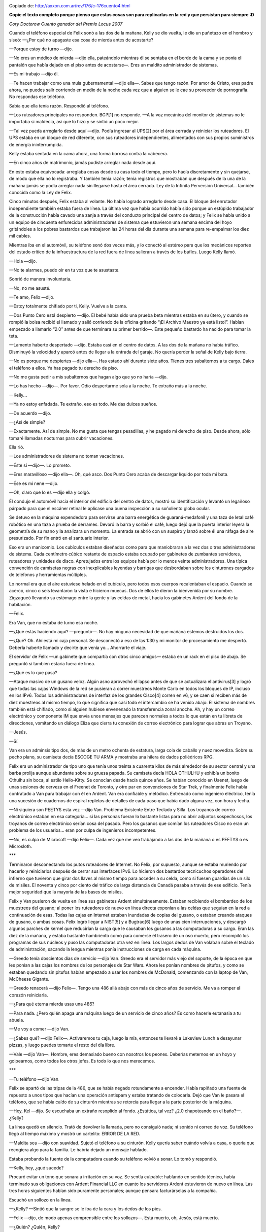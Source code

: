 .. title: Cuando los SysAdmins gobernaron la Tierra
.. slug: cuando-los-sysadmins-gobernaron-la-tierra
.. date: 2013-08-25 14:16:51 UTC-03:00
.. tags:  links, sysadmins
.. category: 
.. link: http://axxon.com.ar/rev/176/c-176cuento4.htm
.. description: 
.. type: text

.. image:: /images/c-176cuento4ilus1.jpg

Copiado de: http://axxon.com.ar/rev/176/c-176cuento4.html   

**Copie el texto completo porque pienso que estas cosas son para replicarlas 
en la red y que persistan para siempre :D**

*Cory Doctorow
Cuento ganador del Premio Locus 2007*

Cuando el teléfono especial de Felix sonó a las dos de la mañana, Kelly se dio vuelta, le dio un puñetazo en el hombro y siseó: —¿Por qué no apagaste esa cosa de mierda antes de acostarte?

—Porque estoy de turno —dijo.

—No eres un médico de mierda —dijo ella, pateándolo mientras él se sentaba en el borde de la cama y se ponía el pantalón que había dejado en el piso antes de acostarse—. Eres un maldito administrador de sistemas.

.. TEASER_END

—Es mi trabajo —dijo él.

—Te hacen trabajar como una mula gubernamental —dijo ella—. Sabes que tengo razón. Por amor de Cristo, eres padre ahora, no puedes salir corriendo en medio de la noche cada vez que a alguien se le cae su proveedor de pornografía. No respondas ese teléfono.

Sabía que ella tenía razón. Respondió al teléfono.

—Los ruteadores principales no responden. BGP[1] no responde. —A la voz mecánica del monitor de sistemas no le importaba si maldecía, así que lo hizo y se sintió un poco mejor.

—Tal vez pueda arreglarlo desde aquí —dijo. Podía ingresar al UPS[2] por el área cerrada y reiniciar los ruteadores. El UPS estaba en un bloque de red diferente, con sus ruteadores independientes, alimentados con sus propios suministros de energía ininterrumpida.

Kelly estaba sentada en la cama ahora, una forma borrosa contra la cabecera.

—En cinco años de matrimonio, jamás pudiste arreglar nada desde aquí.

En esto estaba equivocada: arreglaba cosas desde su casa todo el tiempo, pero lo hacía discretamente y sin quejarse, de modo que ella no lo registraba. Y también tenía razón; tenía registros que mostraban que después de la una de la mañana jamás se podía arreglar nada sin llegarse hasta el área cerrada. Ley de la Infinita Perversión Universal... también conocida como la Ley de Felix.

Cinco minutos después, Felix estaba al volante. No había logrado arreglarlo desde casa. El bloque del enrutador independiente también estaba fuera de línea. La última vez que había ocurrido había sido porque un estúpido trabajador de la construcción había cavado una zanja a través del conducto principal del centro de datos; y Felix se había unido a un equipo de cincuenta enfurecidos administradores de sistema que estuvieron una semana encima del hoyo gritándoles a los pobres bastardos que trabajaron las 24 horas del día durante una semana para re-empalmar los diez mil cables.

Mientras iba en el automóvil, su teléfono sonó dos veces más, y lo conectó al estéreo para que los mecánicos reportes del estado crítico de la infraestructura de la red fuera de línea salieran a través de los bafles. Luego Kelly llamó.

—Hola —dijo.

—No te alarmes, puedo oír en tu voz que te asustaste.

Sonrió de manera involuntaria.

—No, no me asusté.

—Te amo, Felix —dijo.

—Estoy totalmente chiflado por ti, Kelly. Vuelve a la cama.

—Dos Punto Cero está despierto —dijo. El bebé había sido una prueba beta mientras estaba en su útero, y cuando se rompió la bolsa recibió el llamado y salió corriendo de la oficina gritando “¡El Archivo Maestro ya está listo!”. Habían empezado a llamarlo “2.0” antes de que terminara su primer berrido—. Este pequeño bastardo ha nacido para tomar la teta.

—Lamento haberte despertado —dijo. Estaba casi en el centro de datos. A las dos de la mañana no había tráfico. Disminuyó la velocidad y aparcó antes de llegar a la entrada del garaje. No quería perder la señal de Kelly bajo tierra.

—No es porque me despiertes —dijo ella—. Has estado ahí durante siete años. Tienes tres subalternos a tu cargo. Dales el teléfono a ellos. Ya has pagado tu derecho de piso.

—No me gusta pedir a mis subalternos que hagan algo que yo no haría —dijo.

—Lo has hecho —dijo—. Por favor. Odio despertarme sola a la noche. Te extraño más a la noche.

—Kelly...

—Ya no estoy enfadada. Te extraño, eso es todo. Me das dulces sueños.

—De acuerdo —dijo.

—¿Así de simple?

—Exactamente. Así de simple. No me gusta que tengas pesadillas, y he pagado mi derecho de piso. Desde ahora, sólo tomaré llamadas nocturnas para cubrir vacaciones.

Ella rió.

—Los administradores de sistema no toman vacaciones.

—Éste sí —dijo—. Lo prometo.

—Eres maravilloso —dijo ella—. Oh, qué asco. Dos Punto Cero acaba de descargar líquido por toda mi bata.

—Ése es mi nene —dijo.

—Oh, claro que lo es —dijo ella y colgó.

Él condujo el automóvil hacia el interior del edificio del centro de datos, mostró su identificación y levantó un legañoso párpado para que el escáner retinal le aplicase una buena inspección a su soñoliento globo ocular.

Se detuvo en la máquina expendedora para servirse una barra energética de guaraná-medafonil y una taza de letal café robótico en una taza a prueba de derrames. Devoró la barra y sorbió el café, luego dejó que la puerta interior leyera la geometría de su mano y la analizara un momento. La entrada se abrió con un suspiro y lanzó sobre él una ráfaga de aire presurizado. Por fin entró en el santuario interior.

Eso era un manicomio. Los cubículos estaban diseñados como para que maniobraran a la vez dos o tres administradores de sistema. Cada centímetro cúbico restante de espacio estaba ocupado por gabinetes de zumbantes servidores, ruteadores y unidades de disco. Apretujados entre los equipos había por lo menos veinte administradores. Una típica convención de camisetas negras con inexplicables leyendas y barrigas que desbordaban sobre los cinturones cargados de teléfonos y herramientas múltiples.

Lo normal era que el aire estuviese helado en el cubículo, pero todos esos cuerpos recalentaban el espacio. Cuando se acercó, cinco o seis levantaron la vista e hicieron muecas. Dos de ellos le dieron la bienvenida por su nombre. Zigzagueó llevando su estómago entre la gente y las celdas de metal, hacia los gabinetes Ardent del fondo de la habitación.

—Felix.

Era Van, que no estaba de turno esa noche.

—¿Qué estás haciendo aquí? —preguntó—. No hay ninguna necesidad de que mañana estemos destruidos los dos.

—¿Qué? Oh. Ahí está mi caja personal. Se desconectó a eso de las 1:30 y mi monitor de procesamiento me despertó. Debería haberte llamado y decirte que venía yo... Ahorrarte el viaje.

El servidor de Felix —un gabinete que compartía con otros cinco amigos— estaba en un rack en el piso de abajo. Se preguntó si también estaría fuera de línea.

—¿Qué es lo que pasa?

—Ataque masivo de un gusano veloz. Algún asno aprovechó el lapso antes de que se actualizara el antivirus[3] y logró que todas las cajas Windows de la red se pusieran a correr muestreos Monte Carlo en todos los bloques de IP, incluso en los IPv6. Todos los administradores de interfaz de los grandes Cisco[4] corren en v6, y se caen si reciben más de diez muestreos al mismo tiempo, lo que significa que casi todo el intercambio se ha venido abajo. El sistema de nombres también está chiflado, como si alguien hubiese envenenado la transferencia zonal anoche. Ah, y hay un correo electrónico y componente IM que envía unos mensajes que parecen normales a todos lo que están en tu libreta de direcciones, vomitando un diálogo Eliza que cierra tu conexión de correo electrónico para lograr que abras un Troyano.

—Jesús.

—Sí.

Van era un adminsis tipo dos, de más de un metro ochenta de estatura, larga cola de caballo y nuez movediza. Sobre su pecho plano, su camiseta decía ESCOGE TU ARMA y mostraba una hilera de dados poliédricos RPG.

Felix era un administrador de tipo uno que tenía unos treinta a cuarenta kilos de más alrededor de su sector central y una barba prolija aunque abundante sobre su gruesa papada. Su camiseta decía HOLA CTHULHU y exhibía un bonito Cthulhu sin boca, al estilo Hello-Kitty. Se conocían desde hacía quince años. Se habían conocido en Usenet, luego de unas sesiones de cerveza en el Freenet de Toronto, y otro par en convenciones de Star Trek, y finalmente Felix había contratado a Van para trabajar con él en Ardent. Van era confiable y metódico. Entrenado como ingeniero eléctrico, tenía una sucesión de cuadernos de espiral repletos de detalles de cada paso que había dado alguna vez, con hora y fecha.

—Ni siquiera son PEETYS esta vez —dijo Van. Problema Existente Entre Teclado y Silla. Los troyanos de correo electrónico estaban en esa categoría... si las personas fueran lo bastante listas para no abrir adjuntos sospechosos, los troyanos de correo electrónico serían cosa del pasado. Pero los gusanos que comían los ruteadores Cisco no eran un problema de los usuarios... eran por culpa de ingenieros incompetentes.

—No, es culpa de Microsoft —dijo Felix—. Cada vez que me veo trabajando a las dos de la mañana o es PEETYS o es Microsloth.



***



Terminaron desconectando los putos ruteadores de Internet. No Felix, por supuesto, aunque se estaba muriendo por hacerlo y reiniciarlos después de cerrar sus interfaces IPv6. Lo hicieron dos bastardos tecnicuchos operadores del infierno que tuvieron que girar dos llaves al mismo tiempo para acceder a su celda, como si fuesen guardias de un silo de misiles. El noventa y cinco por ciento del tráfico de larga distancia de Canadá pasaba a través de ese edificio. Tenía mejor seguridad que la mayoría de las bases de misiles.

Felix y Van pusieron de vuelta en línea sus gabinetes Ardent simultáneamente. Estaban recibiendo el bombardeo de los muestreos del gusano; al poner los ruteadores de nuevo en línea directa exponían a las celdas que seguían en la red a continuación de esas. Todas las cajas en Internet estaban inundadas de copias del gusano, o estaban creando ataques de gusano, o ambas cosas. Felix logró llegar a NIST[5] y a Bugtraq[6] luego de unas cien interrupciones, y descargó algunos parches de kernel que reducirían la carga que le causaban los gusanos a las computadoras a su cargo. Eran las diez de la mañana, y estaba bastante hambriento como para comerse el trasero de un oso muerto, pero recompiló los programas de sus núcleos y puso las computadoras otra vez en línea. Los largos dedos de Van volaban sobre el teclado de administración, sacando la lengua mientras ponía instrucciones de carga en cada máquina.

—Greedo tenía doscientos días de servicio —dijo Van. Greedo era el servidor más viejo del soporte, de la época en que les ponían a las cajas los nombres de los personajes de Star Wars. Ahora les ponían nombres de pitufos, y como se estaban quedando sin pitufos habían empezado a usar los nombres de McDonald, comenzando con la laptop de Van, McCheese Gigante.

—Greedo renacerá —dijo Felix—. Tengo una 486 allá abajo con más de cinco años de servicio. Me va a romper el corazón reiniciarla.

—¿Para qué eterna mierda usas una 486?

—Para nada. ¿Pero quién apaga una máquina luego de un servicio de cinco años? Es como hacerle eutanasia a tu abuela.

—Me voy a comer —dijo Van.

—¿Sabes qué? —dijo Felix—. Activaremos tu caja, luego la mía, entonces te llevaré a Lakeview Lunch a desayunar pizzas, y luego puedes tomarte el resto del día libre.

—Vale —dijo Van—. Hombre, eres demasiado bueno con nosotros los peones. Deberías meternos en un hoyo y golpearnos, como todos los otros jefes. Es todo lo que nos merecemos.



***



—Tu teléfono —dijo Van.

Felix se apartó de las tripas de la 486, que se había negado rotundamente a encender. Había rapiñado una fuente de repuesto a unos tipos que hacían una operación antispam y estaba tratando de colocarla. Dejó que Van le pasara el teléfono, que se había caído de su cinturón mientras se retorcía para llegar a la parte posterior de la máquina.

—Hey, Kel —dijo. Se escuchaba un extraño resoplido al fondo. ¿Estática, tal vez? ¿2.0 chapoteando en el baño?—. ¿Kelly?

La línea quedó en silencio. Trató de devolver la llamada, pero no consiguió nada; ni sonido ni correo de voz. Su teléfono llegó al tiempo máximo y mostró un cartelito: ERROR DE LA RED.

—Maldita sea —dijo con suavidad. Sujetó el teléfono a su cinturón. Kelly quería saber cuándo volvía a casa, o quería que recogiera algo para la familia. Le habría dejado un mensaje hablado.

Estaba probando la fuente de la computadora cuando su teléfono volvió a sonar. Lo tomó y respondió.

—Kelly, hey, ¿qué sucede?

Procuró evitar un tono que sonara a irritación en su voz. Se sentía culpable: hablando en sentido técnico, había terminado sus obligaciones con Ardent Financial LLC en cuanto los servidores Ardent estuvieron de nuevo en línea. Las tres horas siguientes habían sido puramente personales; aunque pensara facturárselas a la compañía.

Escuchó un sollozo en la línea.

—¿Kelly? —Sintió que la sangre se le iba de la cara y los dedos de los pies.

—Felix —dijo, de modo apenas comprensible entre los sollozos—. Está muerto, oh, Jesús, está muerto.

—¿Quién? ¿Quién, Kelly?

—Will —dijo.

¿Will?, pensó. Quién demonios es... Cayó de rodillas. William era el nombre que habían escrito en la partida de nacimiento, aunque siempre lo habían llamado 2.0. Felix hizo un sonido de angustia, como un ladrido enfermo.

—Estoy enferma —dijo ella—, ya ni siquiera puedo estar de pie. Oh, Felix. Te amo tanto.

—¿Kelly? ¿Qué está ocurriendo?

—Todos, todos... —dijo—. En la tele hay sólo dos canales. Cristo, Felix, parece la noche de todos los muertos en una ventana... —Escuchó su arcada. El teléfono empezó a fallar, repitiendo los ruidos de su vómito como un eco.

—Quédate allí, Kelly —gritó mientras la línea moría. Marcó el 911, pero el teléfono dijo ERROR DE LA RED una y otra vez tan pronto tocaba ENVIAR.

Tomó la McCheese Gigante de Van y la enchufó en el cable de red de la 486, entró en el Firefox por la línea de comandos y buscó el sitio de la Policía Metropolitana. Con rapidez, sin desesperarse, buscó una planilla de contacto en línea. Felix jamás perdía la cabeza. Su función era resolver problemas y ponerse frenético nunca ayudaba.

Localizó una planilla en línea y escribió los detalles de su conversación con Kelly como si estuviera guardando un informe de errores, dedos rápidos, descripción completa, y luego le dio a ENVIAR.

Van había leído por encima de su hombro.

—Felix... —empezó.

—Dios —dijo Felix. Estaba sentado sobre el piso de la celda; se irguió con lentitud. Van tomó la laptop y probó algunos sitios de noticias, pero todos estaban fuera. Era imposible decir si era porque ocurría algo terrible o porque la red estaba cojeando a causa del súper gusano.

—Debo volver a casa —dijo Felix.

—Te llevaré —dijo Van—. Puedes seguir llamando a tu esposa.

Se abrieron paso hasta los ascensores. Allí estaba una de las pocas ventanas del edificio, una abertura de vidrio grueso y reforzado. Espiaron por ella mientras esperaban el ascensor. No mucho tráfico para ser miércoles. ¿Había más patrulleros de lo habitual?

—Oh, mi Dios... —señaló Van.

Hacia el este se veía la Torre CN, la gigantesca aguja de un enorme edificio. Estaba torcida, como una rama inserta en arena húmeda. ¿Se estaba moviendo? Sí. Se estaba inclinando, despacio, pero ganaba velocidad, cayendo hacia al noreste, sobre el centro financiero. En un segundo más se deslizó fuera de su centro de gravedad y se vino abajo. Sintieron la conmoción, luego la escucharon, y todo el edificio se meció por el impacto. De los restos se levantó una nube de polvo, y se escucharon más truenos mientras la estructura más alta del mundo chocaba un edificio tras otro.

—Se está cayendo el Centro de Transmisión —dijo Van. Así era; el altísimo edificio de la CBC se estaba desplomando en cámara lenta. La gente que corría por todos lados resultaba aplastada por la mampostería que caía. Visto a través de la portilla era como observar un prolijo truco CGI descargado de un sitio de archivos compartidos.

Los adminsis se estaban apiñando a su alrededor, abriéndose paso a empellones para ver la destrucción.

—¿Qué ocurrió? —preguntó uno de ellos.

—La torre CN se vino abajo —dijo Felix. Sonó lejano a sus propios oídos.

—¿Fue el virus?

—¿El gusano? ¿Qué? —Felix enfocó sus ojos en el tipo, un joven administrador de tipo dos con apenas un poco de grasa alrededor de su zona central.

—No el gusano —dijo el tipo—. Recibí un correo electrónico que decía que toda la ciudad fue puesta en cuarentena por un virus. Arma biológica, dicen.

Le pasó a Felix su Blackberry.

Felix estaba tan concentrado en el informe —que se suponía enviado por Salud de Canadá— que ni siquiera notó que se habían apagado todas las luces. Entonces se dio cuenta, devolvió la Blackberry a su propietario, y dejó escapar un pequeño sollozo.



***

Los generadores de emergencia se pusieron en funcionamiento un minuto después. Los adminsis corrieron hacia las escaleras. Felix tomó a Van por el brazo, lo retuvo.

—Tal vez deberíamos esperar en la celda a que esto termine —dijo.

—¿Y qué me dices de Kelly? —dijo Van.

Felix sentía que iba a vomitar.

—Deberíamos meternos en la celda, ahora. —La celda tenía filtros de aire de micropartículas.

Corrieron escaleras arriba hasta la celda grande. Felix abrió la puerta y luego dejó que se cerrara siseando detrás de él.

—Felix, debes ir a casa...

—Es un arma biológica —dijo Felix—. Súper gusano. Mientras los filtros aguanten estaremos bien aquí, creo.

—¿Qué?

—Métete al IRC —dijo.

Lo hicieron. Van tenía la McCheese Gigante y Felix usaba a Pitufina. Cambiaron de canal de chat hasta que encontraron uno con algunas frases familiares.

> Pentágono desaparecido / Casa Blanca también

> MIS VECINOS VOMITAN SANGRE POR SU BALCÓN EN SAN DIEGO

> Alguien golpeó el Pepinillo. Los banqueros están huyendo de la ciudad como ratas.

> Oí que el Ginza estaba ardiendo

Felix tecleó: estoy en Toronto. Acabamos de ver caer a la Torre CN. He escuchado informes de armas biológicas, algo muy rápido.

Van lo leyó y dijo:

—No sabes qué tan rápida es, Felix. Tal vez todos estuvimos expuestos hace tres días.

Felix cerró los ojos.

—Si eso fuera cierto creo que sentiríamos algunos síntomas.

> Parece que un pulso electromagnético sacó a Hong Kong y tal vez a París... las secuencias satelitales las muestran totalmente oscuras, y todos los bloques de red allí no están ruteando

> ¿Estás en Toronto?

Era una frase poco familiar.

> Sí  - en Calle Front

> Mi hermana está cerca de Toronto y no puedo contactar - ¿puede llamarla?

> No hay servicio telefónico

Felix tecleó, mirando PROBLEMAS DE LA RED.

—Tengo un teléfono en McCheese Gigante —dijo Van, iniciando su aplicación de voz en IP—. Acabo de recordar.

Felix tomó la laptop de sus manos y marcó el número de su casa. Sonó una vez, luego escuchó un sonido monotonal, gimoteante como de una sirena de ambulancia en una película italiana.

> No hay servicio telefónico

Felix tecleó otra vez.

Levantó la mirada hacia Van, y vio que sus delgados hombros se sacudían.

—Sagrada madreputa de mierda —dijo Van—. Es el fin del mundo.



***



Felix dejó de fisgonear en IRC una hora después. Atlanta se había quemado. Manhattan estaba radiactiva, lo bastante para retorcer las cámaras que tomaban el Lincoln Plaza. Todos culpaban al Islam hasta que se volvió claro que la Meca era un hoyo humeante y que los reyes sauditas habían sido colgados delante de sus palacios.

Sus manos temblaban y Van lloraba serenamente en la esquina opuesta de la celda. Trató de llamar a casa otra vez, y luego a la policía. No fue mejor que las últimas veinte veces que había intentado.

Se metió en su caja en el piso de abajo y abrió su correo. Spam, spam, spam. Más spam. Mensajes automáticos. Allí... un mensaje urgente del sistema de detección de intrusos en la celda Ardent.

Lo abrió y leyó rápidamente. Alguien estaba sondeando sus ruteadores de una manera rudimentaria y repetida. No encajaba con la firma de un gusano, tampoco. Siguió la ruta del ataque y descubrió que se había originado en el mismo edificio, un sistema en una celda ubicada un piso más abajo.

Tenía procedimientos para esto. Registró el puerto de su atacante y descubrió que el puerto 1337 estaba abierto; 1337 era "leet" o "elite" en el código de sustitución numérico de los piratas informáticos. Ése era justo el tipo de puerto que los gusanos dejaban abierto para deslizarse entrando y saliendo. Buscó gusanos conocidos que abrieran el puerto 1337, ajustó la búsqueda en base a los rastros en el sistema operativo del servidor comprometido, y entonces lo tuvo.

Era un antiguo gusano, contra el cual todas las cajas deberían haber sido emparchadas muchos años atrás. No importaba. Tenía el cliente, y lo utilizó para crear una cuenta raíz propia en la caja. Ingresó y echó un vistazo.

Había otro usuario registrado, "Scaredy". Revisó el monitor de proceso y vio que Scaredy había generado los cientos de procesos que estaban sondeando su caja y muchas otras.

Abrió un chat:

> Deja de sondear mi servidor

Esperaba una jactanciosa y culpable negación. Quedó sorprendido.

> ¿Estás en el centro de datos de Calle Front?

> Sí

> Cristo. Pensaba que era el último vivo. Estoy en el cuarto piso. Creo que afuera hay un ataque biológico. No quiero dejar el cuarto aislado.

Felix resopló.

> ¿Me estabas sondeando para que te siguiera el rastro?

> Sí

> Eso fue astuto

Inteligente bastardo.

> Estoy en el sexto piso, tengo uno más conmigo.

> ¿Qué sabes?

Felix pegó la información en el IRC y esperó mientras el otro tipo la digería. Van se puso de pie y caminó. Sus ojos estaban vidriosos.

—¿Van? ¿Amigo?

—Tengo que hacer pis —dijo.

—Nada de abrir la puerta —dijo Felix—. Vi un botellón vacío de agua mineral allí en la basura.

—Correcto —dijo Van. Caminó como un zombi al tacho de basura y sacó la botella vacía. Volvió la espalda.

> Soy Felix

> Will

El estómago de Felix dio una lenta voltereta mientras pensaba en 2.0.

—Felix, creo que debo salir —dijo Van. Se estaba dirigiendo hacia la puerta de la cámara de compresión. Felix dejó caer su teclado, se puso de pie como pudo y se lanzó de cabeza hacia Van, volteándolo antes de que llegara a la puerta.

—Van —dijo, mirando dentro de los ojos vidriosos y perdidos de su amigo—. Mírame, Van.

—Debo irme —dijo Van—. Debo llegar a casa y alimentar a los gatos.

—Hay algo ahí afuera, algo letal que actúa velozmente. Tal vez se vaya con el viento. Tal vez ya se ha ido. Pero vamos a sentarnos aquí hasta que lo sepamos con seguridad o hasta que no tengamos elección. Siéntate, Van. Siéntate.

—Tengo frío, Felix.

Estaba helado. Los brazos de Felix tenían piel de gallina y sus pies se sentían como bloques de hielo.

—Siéntate contra los servidores, junto a las ventilaciones. Toma el calor que sale. —Encontró un rack y se acomodó contra él.

> ¿Estás ahí?

> Todavía aquí - solucionando alguna logística

> ¿Cuánto tiempo hasta que podamos salir?

> No tengo idea

Luego nadie tecleó nada durante bastante tiempo.



***



Felix tuvo que usar dos veces la botella de agua mineral. Van la usó otra vez. Felix trató de llamar a Kelly de nuevo. El sitio de la Policía Metropolitana estaba fuera de servicio.

Al final deslizó la espalda contra los servidores, envolvió los brazos alrededor de sus rodillas y lloró como un bebé.

Después de un minuto, Van se acercó y se sentó a su lado, con el brazo alrededor de los hombros de Felix.

—Están muertos, Van —dijo Felix—. Kelly y mi hi... hijo. Mi familia está muerta.

—No lo sabes con seguridad —dijo Van.

—Estoy bastante seguro —dijo Felix—. Cristo, todo ha terminado, ¿verdad?

—Lo limpiaremos en unas pocas horas más y saldremos. Las cosas deben regresar a la normalidad pronto. El Departamento de Bomberos lo arreglará. Movilizarán al Ejército. Estará todo bien.

A Felix le dolían las costillas. No había llorado desde... desde que había nacido 2.0. Abrazó sus rodillas más fuerte.

Entonces se abrieron las puertas.

Los dos adminsis que entraron tenían mirada salvaje. Uno tenía una camiseta que decía HÁBLAME NERDY y el otro vestía una camisa de Electronic Frontiers Canada.

—Vamos —dijo HÁBLAME NERDY—. Nos estamos reuniendo en el último piso. Usen las escaleras.

Felix descubrió que estaba conteniendo la respiración.

—Si hay un agente biológico en el edificio, estamos todos infectados —dijo HÁBLAME NERDY—. Vayan, los esperaremos allí.

—Hay uno en el sexto piso —dijo Felix, mientras se ponía de pie.

—Will, sí, ya lo tenemos. Está allá arriba.

HÁBLAME NERDY era uno de los bastardos operadores del infierno que habían desenchufado los grandes ruteadores. Felix y Van subieron las escaleras con lentitud. Sus pasos resonaron en el desolado pozo. Después del aire frío de la celda, el hueco de la escalera se sentía como un sauna.

Había una cafetería en el último piso, con sanitarios funcionando, agua, café y comida en una máquina expendedora. Había una inquieta cola de adminsis delante de cada una. Nadie miraba a los ojos de nadie. Felix se preguntó cuál de ellos sería Will, y luego se unió a la cola de la máquina expendedora de comida.

Recibió un par de barras energéticas y una gigantesca taza de café de vainilla antes de quedarse sin cambio. Van había conseguido algo de espacio en la mesa. Felix colocó las cosas frente a él y se fue a la cola del sanitario.

—Déjame algo para mí —dijo, lanzando una barra energética frente a Van.

Satisfechas las necesidades de evacuar, cuando estuvieron instalados y comiendo, regresaron HÁBLAME NERDY y su amigo. Limpiaron la caja registradora que había en un extremo del área de preparación de comida y HÁBLAME NERDY se quedó con el dinero. Lentamente, la conversación amainó.

—Soy Uri Popovich, éste es Diego Rosenbaum. Agradezco a todos ustedes por venir aquí. He aquí lo que seguro sabemos: el edificio está con generadores desde hace tres horas. La observación visual indica que somos el único edificio en Toronto central con potencia; y ésta debería resistir tres días más. Hay un agente biológico de origen desconocido suelto ahí fuera de nuestras puertas. Mata rápidamente, en unas horas, y es aéreo. Se pesca respirando el aire infectado. Nadie ha abierto ninguna de las puertas exteriores de este edificio desde las cinco esta mañana. Nadie abrirá las puertas hasta que dé el visto bueno.

»Los ataques sobre las ciudades principales de todo el mundo han dejado a los servicios de emergencia en el caos. Los ataques son electrónicos, biológicos, nucleares y explosiones convencionales, y están muy extendidos. Soy ingeniero de seguridad, y en el lugar de dónde vengo este tipo de ataques se consideran oportunistas: un grupo B vuela un puente porque todos están ocupados haciéndose cargo del sucio evento nuclear del grupo A. Es astuto. Una célula Aum Shin Rikyo en Seúl gaseó los subterráneos allí a las dos de la mañana del Este; fue el primer evento que podemos ubicar, de modo que puede haber sido el Archiduque que le rompió la espalda al camello. Estamos bastante seguros de que Aum Shin Rikyo no estaría detrás de esta clase de caos: no tienen historia de guerra informática y nunca han mostrado la clase de perspicacia organizativa necesaria para ejecutar tantos objetivos a la vez. Básicamente, no son lo bastante listos.

»Aguantaremos aquí en el futuro inmediato, por lo menos hasta que sea identificada y dispersada el arma biológica. Vamos a alimentar a los racks y mantener las redes. Es infraestructura crítica, y es nuestro trabajo asegurarnos que tenga cinco nueves de tiempo de operación. En un momento de emergencia nacional, nuestra responsabilidad se duplica.

Un adminsis levantó su mano. Era muy atrevido, estaba vestido con una camiseta con el verde del Increíble Hulk y estaba en el lado joven de la escala.

—¿Quién murió y te hizo rey?

—Tengo control del sistema de seguridad principal, las claves de cada celda y los códigos de las puertas exteriores; están todas cerradas ahora, a propósito. Soy el primero que los llamó a todos aquí y convocó la reunión. No me importa si otra persona quiere este trabajo, es una mierda. Pero alguien tiene que hacerlo.

—Tienes razón —dijo el chico—. Y yo puedo hacerlo tan bien como tú. Mi nombre es Will Sario.

Popovich miró al chico desde arriba.

—Bien, si me dejas terminar de hablar, tal vez te pasaré las cosas cuando haya terminado.

—Termina, por supuesto. —Sario le volvió la espalda y caminó hasta la ventana. Se quedó mirando afuera con intensidad. Los ojos de Felix se fijaron en la ventana, y vio que había algunas columnas de humo aceitoso levantándose de la ciudad.

El impulso de Popovich estaba cortado.

—De modo que eso es lo que vamos a hacer —dijo.

El chico miró a su alrededor después de un largo momento de silencio.

—Oh, ¿es mi turno ahora?

Se escuchó una ronda de risas cordiales.

—He aquí lo que pienso: el mundo la va a cagar. Hay ataques coordinados sobre cada trozo crítico de infraestructura. Hay sólo una manera de coordinar tan bien esos ataques: vía la Internet. Incluso si suscriben la teoría de que los ataques son todos oportunistas, tenemos que preguntarnos cómo un ataque oportunista podría ser organizado en minutos: la Internet.

—¿Así que piensas que debemos cerrar la Internet? —Popovich rió un poco, pero se detuvo cuando Sario no dijo nada.

—Anoche vimos un ataque que casi acabó con la Internet. Un poco de DoS en los ruteadores críticos, un poco de DNS-foo, y se entrega como la hija de un pastor. Los polis y el ejército son un grupo de usuarios tecnofóbicos, apenas dependen de la red en absoluto. Si cerramos la Internet, pondremos a los atacantes en desventaja, mientras que a los defensores sólo los incomodaremos. Cuando llegue el momento, podemos reinstalarla.

—Me estás viendo cara de tonto —dijo Popovich. Su mandíbula colgaba. Literalmente.

—Es lógico —dijo Sario—. A un montón de personas no le gusta enfrentarse con la lógica cuando nos dicta decisiones difíciles. Ése es un problema con las personas, no con la lógica.

Se escuchó un zumbido de conversaciones que rápidamente se convirtió en un rugido.

—¡CÁLLENSE! —gritó Popovich. La conversación se atenuó un watt. Popovich gritó otra vez, dando un golpe sobre el mostrador. Finalmente había apariencia de orden—. Uno a la vez —dijo. Estaba rojo, con las manos en sus bolsillos.

Un adminsis votaba por quedarse. Otro por irse. Deberían esconderse en las celdas. Deberían inventariar los suministros y nombrar a un intendente. Deberían salir y buscar a la policía, u ofrecerse en los hospitales. Deberían nombrar defensores para mantener segura la puerta principal.

Felix descubrió, para su sorpresa, que tenía su mano en el aire. Popovich lo señaló.

—Mi nombre es Felix Tremont —dijo, subiéndose a una de las mesas y sacando su PDA—. Quiero leerles algo.

»Gobiernos del Mundo Industrial, exhaustos gigantes de carne y acero, vengo del Ciberespacio, la nueva casa de la Mente. En nombre del futuro, les pido a ustedes del pasado que nos dejen solos. No son bienvenidos entre nosotros. Donde nos reunimos no tienen soberanía.

»No tenemos gobierno electo, ni es posible que tengamos uno, de modo que me dirijo a ustedes sin mayor autoridad que la de la propia libertad. Declaro al espacio social global que estamos construyendo de manera natural independiente de las tiranías que tratan de imponer ustedes sobre nosotros. No tienen ningún derecho moral de gobernarnos ni poseen ningún método de ejecución al que tengamos una verdadera razón para temer.

»Los gobiernos obtienen sus justos poderes del consentimiento de los gobernados. Ustedes no han pedido ni recibirán el nuestro. No los invitamos. Ustedes no nos conocen, ni conocen nuestro mundo. El ciberespacio no está dentro de sus fronteras. No piensen que pueden construirlo como si fuera un proyecto público de construcción. No pueden. Es un acto de la naturaleza y crece a través de nuestras acciones colectivas.

—Esto es de la Declaración de Independencia del Ciberespacio. Fue escrito hace doce años. Pensaba que era una de las cosas más hermosas que jamás había leído. Quería que mi niño creciera en un mundo donde el ciberespacio fuera libre; y donde esa libertad contagiara al mundo real de modo que el espacio carnal se volviera más libre también.

Tragó con dificultad y se frotó los ojos con el revés de la mano. Van le palmeó torpemente el zapato.

—Mi bello hijo y mi hermosa esposa murieron hoy. Millones más, también. La ciudad está literalmente en las llamas. Enormes ciudades han desaparecido del mapa.

Tosió un sollozo y lo tragó otra vez.

—Por todo alrededor del mundo, personas como nosotros están reunidas en edificios como éste. Estaban tratando de recuperarse del gusano de anoche cuando nos impactó el desastre. Tenemos energía independiente. Comida. Agua.

»Tenemos la red, que los tipos malos usan tan bien y que los tipos buenos nunca han comprendido.

»Tenemos un amor compartido por la libertad que viene de preocuparnos y cuidar de la red. Estamos a cargo de la herramienta organizativa y gubernamental más importante que el mundo jamás ha visto. Somos la cosa más cercana a un gobierno que el mundo tenga en este momento. Ginebra es un cráter. El East River está ardiendo y la ONU está evacuada.

»La República Distribuida del Ciberespacio soportó esta tormenta básicamente intacta. Somos los custodios de una maravillosa máquina inmortal y monstruosa, una con el potencial de reconstruir un mundo mejor.

»No tengo nada por qué vivir excepto eso.

Había lágrimas en los ojos de Van. No era el único. No lo aplaudieron, pero hicieron algo mejor. Mantuvieron silencio respetuoso, completo silencio por segundos que se estiraron hasta un minuto.

—¿Cómo lo hacemos? —dijo Popovich, sin rastros de sarcasmo.



***



Los grupos de noticias se estaban llenando rápido. Se habían anunciado en news.admin.net-abuse.email, donde pasaban el rato los combatientes de spam, y donde se había formado una tensa cultura de camaradería ante el masivo ataque.

El nuevo grupo era alt.november5-disaster.recovery con .recovery.goverance, .recovery.finance, .recovery.logistics y .recovery.defense colgando de él. Bendita sea la confusa jerarquía alt. y todos los que navegan en ella.

Los adminsis salieron a la luz. El centro de computación de Google, Googleplex, estaba en línea, con una robusta adminsis llamada Reina Kong dirigiendo una pandilla de patinadores que volaban a través del gigantesco centro de datos intercambiando compus muertas y dándole a los pulsadores de reinicio. El Internet Archive estaba fuera de línea en Presidio, pero el espejo en Ámsterdam estaba vivo y ellos habían redireccionado el DNS de modo que casi nadie notara la diferencia. Amazon estaba muerto. Paypal estaba vivo. Blogger, Typepad y Livejournal estaban funcionando, y se llenaban de millones de mensajes de atemorizados sobrevivientes que se acurrucaban junto al calor electrónico.

Las oleadas de fotografías en Flickr[7] eran horrendas. Felix tuvo que cancelar su conexión después de pescar una foto de una mujer y su bebé, muertos en una cocina, retorcidos en un agonizante jeroglífico por el agente biológico. No se parecían a Kelly y 2.0, pero no hacía falta que lo fueran. Empezó a temblar y no pudo parar.

Wikipedia estaba en línea, pero cojeaba bajo la carga. El spam llegaba en tropel como si nada hubiera cambiado. Los gusanos vagaban por la red.

Donde estaba la mayor parte de la acción era en .recovery.logistics.

> Podemos usar el mecanismo de votación del grupo de noticias para tener

> elecciones regionales

Felix sabía que esto serviría. Los votos de los grupos de noticias de Usenet habían estado funcionando por más de veinte años sin una sustancial dificultad.

> taremos representantes regionales y ellos elegirán un

> Primer Ministro.

Los estadounidenses insistían en un presidente, que a Felix no le gustaba. Le parecía demasiado partidista. Su futuro no sería el futuro estadounidense. El porvenir estadounidense se había ido con la Casa Blanca. Él estaba construyendo una carpa más grande que eso.

Había adminsis franceses en línea desde France Telecom. El centro de datos del EBU había sido eliminado en los ataques que golpearon a Ginebra y estaba lleno de irónicos alemanes cuyo inglés era mejor que el de Felix. Se arreglaban con los restos del equipo de la BBC en Canary Wharf.

Hablaban inglés políglota en .recovery.logistics y Felix tenía ventaja de su lado. Algunos de los administradores estaban enfriando las estúpidas e inevitables guerrillas de insultos con la práctica de muchos años. Algunos estaban pasando sugerencias útiles.

Sorprendentemente, pocos pensaban que Felix estuviera mal de la cabeza.

> Creo que deberíamos tener las elecciones lo antes posible. Mañana

> a más tardar. No podemos gobernar justamente sin el consentimiento

> del gobernado.

En segundos la respuesta aterrizó en su bandeja de entrada.

> No puedes hablar con seriedad. ¿El consentimiento del gobernado?

> A menos que yerre mi conjetura, la mayoría de las personas a

> quienes estás proponiendo gobernar están vomitando

> sus tripas, escondidas bajo sus escritorios, o paseando

> traumatizadas por la guerra por las calles de la ciudad.

> ¿Cuándo han tenido voto ELLOS?

Felix tuvo que admitir que ella tenía alguna razón. Reina Kong era aguda. No muchos adminsis eran mujeres, lo que era una verdadera tragedia. Las mujeres como Reina Kong eran demasiado buenas para ser excluidas de ese campo. Tendría que montar una solución para equilibrar a las mujeres en su nuevo gobierno. ¿Pedir que cada región votase a una mujer y a un hombre?

Con felicidad y teclado se puso a discutir con ella. Las elecciones serían al día siguiente; se ocuparía de eso.



***



—¿Primer Ministro del Ciberespacio? ¿Por qué no llamarte a ti mismo el Gran Poobah[8] de la Global Data Network? Es más digno, suena mejor y te llevará tan lejos. —Will tenía el sitio de dormir junto a él, en la cafetería, con Van del otro lado. La habitación apestaba a heces: veinticinco adminsis que no se habían bañado en por lo menos un día todos apiñados en la misma habitación. Para algunos de ellos, había sido mucho, mucho más que un día.

—Cállate, Will —dijo Van—. Tú querías tratar de sacar la Internet de línea.

—Corrección: yo quiero sacar la Internet de línea. Tiempo presente.

Felix abrió un ojo. Estaba tan cansado que era como levantar pesas.

—Mira, Sario... si no te gusta mi plataforma, pon la tuya. Hay muchas personas que piensan que estoy lleno de mierda y los respeto por eso, ya que todos están corriendo contra mí o apoyando a alguien que lo hace. Ésa es tu decisión. Lo que no está en el menú es fastidiar y quejarse. Es hora de dormir ahora, o levántate y pon tu plataforma.

Sario se incorporó con lentitud, desdoblando la chaqueta que había estado usando como almohada. Se la puso.

—Jódanse, estoy fuera de aquí.

—Pensé que nunca se iría —dijo Felix y se dio la vuelta, permaneciendo despierto un largo rato, pensando en la elección.

Había otras personas con posibilidades. Algunos ni siquiera eran adminsis. Un senador de los EE.UU. retirado en su casa de veraneo en Wyoming tenía un generador de energía y teléfono satelital. De algún modo había encontrado el correcto grupo de noticias y lanzó su desafío. Algunos piratas informáticos anarquistas en Italia bombardearon el grupo toda la noche, enviando parloteo en inglés que chapuceaba sobre la quiebra política del "gobierno" en el nuevo mundo. Felix miró su bloque de red y determinó que probablemente se habían refugiado en un pequeño instituto de Diseño de Interacción cerca de Turín. Italia había sido golpeada muy duramente, pero esta célula de anarquistas había tomado residencia en el pequeño pueblo.

Una sorprendente cantidad planteaba como plataforma cerrar la Internet. Felix tenía sus dudas sobre si esto era posible aún, pero creía comprender ese impulso de terminar con el trabajo y el mundo. ¿Por qué no? Según todas las señales, parecía que el trabajo hasta la fecha había sido una cascada de desastres, ataques y oportunismo, todo eso sumándose al Ocaso Final. Un ataque terrorista aquí, una mortal contraofensiva allí de un gobierno que se excede... Antes de mucho tiempo habrían despachado al mundo.

Se quedó dormido pensando en la logística necesaria para cerrar la Internet, y tuvo malos sueños en los que era el único defensor de la red.

Despertó por un sonido crujiente y hormigante. Dio la vuelta y vio que Van se había incorporado, la chaqueta ovillada en su regazo, rascándose con energía los flacos brazos. Ya tenían el color de la carne en conserva, y un aspecto escamoso. A la luz que entraba a través de las ventanas de la cafetería, unos copos de piel flotaban y bailaban en grandes nubes.

—¿Qué estás haciendo? —Felix se incorporó. Al observar las uñas de Van rascando su piel sintió que la suya le picaba en resonancia. Habían pasado tres días desde que se lavara el pelo por última vez y a veces sentía que su cuero cabelludo tenía pequeños insectos que ponían huevos y caminaban. Se había ajustado las gafas la noche anterior y había tocado las partes posteriores de sus orejas; su dedo había regresado brillante de sebo espeso. Cuando no se duchaba por un par de días le salían puntos negros detrás de sus orejas, y algunas veces unos grandes forúnculos, que Kelly finalmente abría con deleite enfermizo.

—Me rasco —dijo Van. Pasó a trabajar en su cabeza, lanzando una nube de porquería polvorosa al cielo, para unirse allí con la que ya había eliminado de sus extremidades—. Cristo, pica por todas partes.

Felix tomó a McCheese Gigante de la mochila de Van y la enchufó en uno de los cables de Ethernet que serpenteaban por todo el piso. Buscó todo lo que pensó que podía estar relacionado con esto. Con la palabra "Picazón" encontró 40.600.000 enlaces. Probó búsquedas compuestas y obtuvo enlaces ligeramente más precisos.

—Pienso que es eccema relacionada con el estrés —dijo Felix, al final.

—No tengo eccema —dijo Van.

Felix le mostró algunas fotos chocantes de piel roja, inflamada, con escamas blancas.

—Eccema relacionada con el estrés —dijo, leyendo el pie de foto.

Van examinó sus brazos.

—Tengo eccema —dijo.

—Aquí dice que la mantengas humectada y que intentes con crema de cortisona. Podrías probar el equipo de primeros auxilios en los sanitarios del segundo piso. Creo que vi algo allí. —Como todos los adminsis, Felix había revuelto un poco en las oficinas, baños, cocina y depósitos, almacenando un rollo de papel higiénico en su bolso junto a tres o cuatro barras energéticas. Estaban compartiendo la comida en la cafetería por acuerdo tácito, cada adminsis observando a los otros a ver si surgía alguna evidencia de gula y acaparamiento. Todos estaban convencidos de que había acaparamiento y gula cuando no se los veía, porque todos eran culpables cuando nadie los estaba observando.

Van se levantó y cuando su cara se puso bajo la luz, Felix vio lo hinchados que estaban sus ojos.

—Enviaré un mensaje a la lista pidiendo algún antihistamínico —dijo Felix. Había cuatro listas de distribución y tres wikis para los sobrevivientes en el edificio en las horas de la primera reunión, y en los días posteriores había quedado sólo una. Felix todavía estaba en una pequeña lista con cinco de sus amigos de más confianza, dos de los cuales estaban atrapados en celdas en otros países. Sospechaba que el resto de los adminsis estaba haciendo lo mismo.

Van salió tambaleándose.

—Buena suerte en las elecciones —dijo, palmeando a Felix sobre el hombro.

Felix se paró y paseó de un lado para otro, deteniéndose a mirar por las sucias ventanas. Aún ardían incendios en Toronto, más que antes. Había tratado de encontrar listas o blogs a los que estuviera enviando mensajes la gente de Toronto, pero los únicos que encontró eran operados por otros técnicos en otros centros de datos. Era posible —incluso probable– que hubiera sobrevivientes allí afuera que tuviesen prioridades más urgentes que enviar un mensaje a la Internet. El teléfono de su casa todavía funcionaba más o menos la mitad de las veces, pero había dejado de llamar después del segundo día, cuando escuchar la voz de Kelly en el correo de voz por quincuagésima vez lo hizo llorar en medio de una reunión de planificación. No era el único.

Día de elecciones. Tiempo de afrontar las consecuencias.

> ¿Estás nervioso?

> Nope,

... tecleó Felix.

> Para ser honesto, no me importa mucho si gano. Sólo me alegra que lo estemos haciendo. La alternativa era holgazanear con nuestros pulgares en el culo, esperando que alguien enloquezca y abra la puerta.

El cursor quedó quieto. Reina Kong tardaba bastante en dar sus respuestas, ya que dirigía su pandilla de Googloides en el Googleplex, haciendo todo lo posible para mantener su centro de datos en línea. Tres de las celdas cerca de la costa estaban muertas y dos de sus seis enlaces redundantes estaban quemados. Suerte para ella, las consultas por segundo estaban bajando.

> Todavía está China

... tecleó ella. Reina Kong tenía una gran pizarra con un mapa del mundo en color en el que aparecían las consultas de Google por segundo, y podía hacer magia con él, mostrando la disminución de los contactos a lo largo del tiempo en coloridas tablas. Había cargado muchos videoclips que mostraban cómo la plaga y las bombas habían barrido el mundo: la marea ascendente inicial de consultas de personas que querían averiguar lo que estaba ocurriendo, luego el descenso horroroso y acelerado a medida que la peste se arraigaba.

> China todavía está funcionando aproximadamente 90% nominal.

Felix sacudió la cabeza.

> No pensarás que son los responsables

> No

... tecleó ella, pero entonces empezó a escribir algo y luego se detuvo.

> No, por supuesto que no. Creo en la Hipótesis Popovich. Cada estúpido del mundo está utilizando a los demás estúpidos para cubrirse. Pero China los sofocó más duro y más rápido que otros. Tal vez finalmente hemos encontrado una utilidad para los estados totalitarios.

Felix no pudo resistir. Tecleó:

> Tienes suerte de que tu jefe no pueda verte escribiendo eso. Ustedes eran participantes muy entusiastas en el Gran Cortafuegos de China.

> No fue mi idea

... tecleó ella.

> Y mi jefe está muerto. Probablemente todos están muertos. Toda el Área de la Bahía recibió un duro golpe, y luego hubo un temblor.

Habían observado el flujo de datos automatizados del USGS desde que el 6.9 azotara California del norte desde Gilroy hasta Sebastapol. Las cámaras soma revelaban el alcance de los daños, explosiones de cañerías principales de gas, edificios sísmicamente reforzados que se abollaban como pilas de bloques de niños después de una buena patada. El Googleplex, flotando sobre una serie de gigantescos resortes de acero, se sacudía como una fuente de gelatina, pero los soportes se habían quedado en su lugar y la peor lesión que habían tenido era el ojo de un adminsis con moretones recibidos por causa de un cable volador.

> Lo siento. Lo olvidé.

> Está bien. Todos perdimos personas, ¿correcto?

> Sí. Sí. De todos modos, no estoy preocupado por la elección. Quien sea que gane, por lo menos estamos haciendo ALGO

> No si ellos votan por uno de los fuckrags

Fuckrag era el epíteto que algunos de los adminsis estaban usando para describir al contingente que quería cerrar la Internet. Reina Kong lo había acuñado; había nacido, aparentemente, como un término para describir a los despistados administradores de IT a quienes había puteado durante su carrera.

> No lo harán. Sólo están cansados y tristes, eso es todo. Tu plataforma triunfará

Los Googloides eran de los bloques más grandes y fuertes que quedaban, junto con los equipos de enlace de satélite y los transoceánicos. El apoyo de Reina Kong había llegado como una sorpresa y le envió un correo electrónico que ella había respondido lacónicamente: —No puedo tener fuckrags a cargo.

> tengo que irme

... tecleó ella, y entonces su conexión cayó. Lanzó un navegador y llegó a google.com. El navegador cayó. Volvió a recargar, y luego otra vez, y entonces la portada de Google reapareció. Fuera lo que fuese que había golpeado el lugar de trabajo de Reina Kong —corte de energía, gusanos, otro temblor— lo había arreglado. Bufó cuando vio que habían reemplazado las O en el logotipo de Google con pequeñas Tierras con nubes en forma de hongo saliendo de ellas.



***



—¿Tienes algo para comer? —le dijo Van. Era media tarde, y no es que el tiempo pasara particularmente rápido en el centro de datos. Felix se palmeó los bolsillos. Pondrían un intendente a cargo, pero no antes de que todos hubieran pescado algo de comida de las máquinas. Tenía una docena de barras energéticas y algunas manzanas. Había tomado un par de emparedados, pero los había comido antes de que se pusieran malos.

—Queda una barra energética —dijo. Había notado cierta holgura en su talle esa mañana y lo había disfrutado por un momento. Entonces recordó a Kelly molestándolo por su peso y lloró un poco. Luego se había comido dos barras energéticas, lo que le dejaba sólo una.

—Oh —dijo Van. Su cara estaba más hueca que nunca, sus hombros combados sobre su pecho plano.

—Toma —dijo Felix—. Vota a Felix.

Van tomó la barra y luego la puso sobre la mesa.

—De acuerdo, quiero devolvértela diciendo "No, no podría", pero estoy muy hambriento, de modo que voy a tomarla y comérmela, ¿de acuerdo?

—Está bien para mí —dijo Felix—. Disfrútala.

—¿Cómo vienen las elecciones? —dijo Van, después de lamer toda la envoltura.

—No lo sé —dijo Felix—. No he mirado por un rato. —Unas horas atrás estaba ganando por un corto margen. No tener su laptop era una desventaja muy importante cuando se trataba de cosas como ésas. Arriba, en las celdas, había una docena más como él, pobres bastardos que habían dejado la casa en Der Tag sin pensar en coger algo con capacidad WiFi.

—Te quemarás —dijo Sario, deslizándose hacia ellos. Se había vuelto famoso en el centro por no dormir, por escuchar a escondidas, por buscar disputas en la vida real con el imprudente calor de una guerra de mensajes en Usenet—. El ganador será alguien que comprenda un par de hechos fundamentales. —Levantó un puño, luego enumeró sus ideas levantando un dedo a la vez—. Punto: Los terroristas están utilizando la Internet para destruir el mundo, y necesitamos destruir la Internet primero. Punto: Aún si estoy equivocado, toda la cosa es una broma. Pronto nos quedaremos sin combustible para el generador. Punto: O si no, será porque el mundo viejo está de regreso y funcionando, y no dará una mierda por tu nuevo mundo. Punto: Vamos a quedarnos sin comida antes de quedarnos sin una mierda que discutir o de razones para no salir. Tenemos la oportunidad de hacer algo para ayudar a que se recupere el mundo: podemos acabar con la red y evitar que sea una herramienta para los chicos malos. O podemos llevar algunas tumbonas al puente de tu Titanic personal puesto al servicio de un dulce sueño sobre un ‘ciberespacio independiente’.

La cuestión era que Sario tenía razón. Se quedarían sin combustible en dos días; el consumo intermitente de la grilla había estirado la vida útil del generador. Y si uno se tragaba su hipótesis de que la Internet era utilizada como herramienta para organizar más caos, cerrarla sería lo correcto.

Pero el hijo de Felix y su esposa estaban muertos. No quería reconstruir el mundo viejo. Quería uno nuevo. El mundo viejo no tenía ningún lugar para él. Ya no más.

Van se rascó la piel herida y escamada. Nubes de piel y caspa giraron en el aire rancio y grasoso. Sario hizo una mueca.

—Eso es repugnante. Estamos respirando aire reciclado, lo sabes. Sea cual sea la lepra que tienes, es muy antisocial meterla en el suministro de aire.

—Tú eres la autoridad mundial de lo antisocial, Sario —dijo Van—. Vete o te mataré con mi herramienta múltiple.

Dejó de rascarse y palmeó los alicates que tenía envainados como un pistolero.

—Sí, soy antisocial. Tengo síndrome de Asperger[9] y no he tomado ningún medicamento en cuatro días. La tuya es una excusa de mierda.

Van se rascó algo más.

—Lo siento —dijo—. No lo sabía.

Sario lanzó una carcajada.

—Oh, eres divertidísimo. Apostaría a que tres cuartos de este grupo están al borde del autismo. Yo soy sólo un estúpido. Pero soy uno que no teme decir la verdad, y eso me hace mejor que tú, pelmazo.

—Fuckrag —dijo Felix—, vete a la mierda.



***



Les quedaba menos de un día de combustible cuando Felix fue electo Primer Ministro, el primero del Ciberespacio. El primer escrutinio fue arruinado por un robot que envió spam al proceso de votación y perdieron un día crítico mientras sumaban los votos por segunda vez.

Pero para ese entonces todo se parecía más a una broma. La mitad de los centros de datos se habían quedado a oscuras. Las redes de mapas de consultas de Google de Reina Kong se veían más y más horrorosos a medida que más del mundo quedaba fuera de línea, aunque ella mantenía actualizada una tabla de nuevas consultas; en gran parte relacionadas con salud, refugio, saneamiento y defensa propia.

La carga del gusano aflojaba. La energía se iba de muchas casas de usuarios de PC y no regresaba, de modo que sus PCs comprometidas se quedaban a oscuras. Los nodos centrales todavía estaban encendidos y parpadeando, pero las misivas de esos centros de datos se veían más y más desesperadas. Felix no había comido en un día ni tenía a nadie en una estación satélite-tierra de extremo transoceánico.

El agua se estaba acabando, también.

Popovich y Rosenbaum vinieron y lo apartaron antes de que pudiera hacer más que responder algunos mensajes de felicitación y poner un discurso de aceptación grabado en los grupos de noticias.

—Vamos a abrir las puertas —dijo Popovich. Como todos, había perdido peso y se veía desaliñado y aceitoso. Su olor corporal brotaba como el vaho de un basurero en la parte de atrás de un mercado de peces en un día soleado. Felix estaba muy seguro de que no olía mejor.

—¿Vas a hacer un reconocimiento? ¿Conseguir más combustible? Podemos enviar a un grupo de trabajo para eso... buena idea.

Rosenbaum sacudió la cabeza tristemente.

—Vamos a buscar a nuestras familias. Sea lo que sea que haya afuera ya se ha quemado. O no. De cualquier manera, no hay futuro aquí.

—¿Y qué me dices del mantenimiento de la red? —dijo Felix, aunque sabía las respuestas—. ¿Quién mantendrá los ruteadores?

—Te daremos las contraseñas de todo —dijo Popovich. Sus manos temblaban y sus ojos estaban nublados. Como muchos de los fumadores atorados en el centro de datos, estaba en abstinencia esta semana.[10] Se habían quedado sin productos de cafeína dos días atrás también. Los fumadores lo pasaban mal.

—¿Y yo me quedaré aquí y mantendré todo en línea?

—Tú y cualquier otro a quien le interese.

Felix sabía que había perdido su oportunidad. La elección había parecido noble y valiente, pero en retrospectiva había sido excusa para luchas internas cuando deberían haber estado imaginando qué hacer en el futuro. El problema era que no había nada que hacer después.

—No puedo obligarte a que te quedes —dijo.

—No, no puedes. —Popovich giró sobre sus talones y se alejó. Rosenbaum lo observó, y entonces sujetó los hombros de Felix con fuerza.

—Gracias, Felix. Fue un hermoso sueño. Todavía lo es. Tal vez encontremos algo para comer y algo de combustible, entonces volveremos.

Rosenbaum tenía una hermana con quien había estado en contacto por IM durante los primeros días después de que estallara la crisis. Ella había dejado de responder. Los adminsis estaban divididos entre los que habían tenido oportunidad de decir adiós y los que no. Cada uno estaba seguro de que el otro lo pasaba mejor.

Pusieron mensajes sobre el asunto en el grupo de noticias interno; todavía eran tecnólogos, después de todo, y había una pequeña guardia de honor en la planta baja, tecnólogos que los observaron al pasar hacia las puertas dobles. Manipularon los teclados y se levantaron los cierres de acero, y el primer conjunto de puertas se abrió. Entraron en el vestíbulo y cerraron las puertas detrás de ellos. Las puertas principales se abrieron. Afuera estaba muy brillante y soleado, y aparte de que estaba vacío, parecía muy normal. Angustiosamente normal.

Lo dos avanzaron un paso vacilante hacia el mundo. Luego otro. Se volvieron para saludar con la mano a la multitud reunida. Entonces ambos se agarraron la garganta y empezaron a sacudirse y temblar, cayendo uno sobre otro en el suelo.

—¡Mier...! —fue todo lo que Felix pudo decir antes de que ambos se sacudieran el polvo y se pusieran de pie, riéndose tanto que se tomaban el estómago. Saludaron con la mano otra vez y giraron sobre sus talones.

—Hombre, esos tipos están enfermos —dijo Van. Se rascó los brazos, que ya tenían largas rayas ensangrentadas. Su ropa estaba tan cubierta de caspa que se veía como si la hubieran rociado con azúcar impalpable.

—Creo que fue muy gracioso —dijo Felix.

—Cristo, estoy hambriento —dijo Van, en tono coloquial.

—Para tu suerte, tenemos todos los paquetes que podamos comer —dijo Felix.

—Eres demasiado bueno con nosotros los peones, Sr. Presidente —dijo Van.

—Primer Ministro —corrigió—. Y tú no eres ningún peón, eres el Asistente del Primer Ministro. Eres mi cortador de cinta designado y entregador de los extra grandes cheques de novedades.

Los alentó a los dos. Observar que Popovich y Rosenbaum se iban los alentó a los dos. Felix supo entonces que pronto todos se estarían yendo.

Eso había sido predefinido por el suministro de combustible, ¿pero quién quería esperar a que el combustible se agotara, de todos modos?



***



> la mitad de mi equipo se retiró esta mañana

... tecleó Reina Kong. Google estaba aguantando bastante bien de todos modos, por supuesto. La carga sobre los servidores era mucho más liviana que lo que había sido en los días cuando Google cabía en un puñado de PCs armadas a mano debajo de un escritorio en Stanford.

> estamos a un cuarto

... respondió Felix tecleando. Sólo había pasado un día desde que Popovich y Rosenbaum partieran, pero el tráfico en los grupos de noticias había caído hasta cerca de cero. Él y Van no habían tenido mucho tiempo para jugar a la República del Ciberespacio. Habían estado demasiado ocupados aprendiendo los sistemas que les había pasado Popovich, los grandes ruteadores que habían continuado actuando como principales intercambiadores para todos los nodos centrales de red en Canadá.

Sin embargo, alguien enviaba un mensaje a los grupos de noticias de vez en cuando, para decir adiós, generalmente. Las viejas rencillas sobre quién sería PM, o si deberían cerrar la red, o quién había tomado demasiada comida... todo había acabado.

Volvió a cargar el grupo de noticias. Había un mensaje típico:

> Procesos descontrolados en Solaris TK

>

> Uh, hola. Soy sólo un MSCE[11] peso ligero pero soy el único despierto aquí y cuatro de los DSLAM[12] se vinieron abajo. Parece que hubiera algún programa de contabilidad tratando de calcular cuánto facturar a los clientes de nuestra corporación, y ha creado diez mil secuencias y se come todo el intercambio. Sólo quiero cerrarlo pero no puedo hacerlo, parece. ¿Hay alguna invocación mágica que hacer para que esta maldita caja weenix[13] acabe con esta mierda? Quiero decir, no parece que alguno de nuestros clientes vuelva a pagarnos. Le preguntaría al tipo que escribió el código, pero por lo que sé está muerto.

Recargó. Había una respuesta. Era breve, autorizada y útil, justamente el tipo de cosa que no se ve en un grupo de noticias de alto nivel cuando un novato envía una pregunta tonta. El Apocalipsis había despertado un espíritu de amabilidad y paciencia en la comunidad mundial de sistemas operativos.

Van miró por encima de su hombro. —Remierda, ¿puedes creer que haya actuado así?

Miró el mensaje otra vez. Era de Will Sario.

Cambió a su ventana de chat.

> Sario, creía que querías la red muerta, ¿por qué estás ayudando a un msce a arreglar su compu?

> Vaya, Sr. PM, a lo mejor porque no puedo soportar que una computadora sufra en manos de un novato.

Cambió al canal con Reina Kong.

> ¿Cuánto tiempo?

> ¿Desde la última vez que dormí? Dos días. ¿Hasta que nos quedemos sin combustible? Tres días. ¿Desde que nos quedamos sin comida? Dos días.

> Vaya. Tampoco dormí anoche. Estamos escasos de personal aquí.

> ¿ASL? Soy monica y vivo en pasadena y estoy aburrida de mi tarea escolar. ¿te gustaría descargar mi imagen???

Los robots troyanos invadían el IRC estos días, saltando por todos los canales con algo de tráfico. A veces se podía encontrar a cinco o seis coqueteando entre ellos. Era muy raro ver un trozo de malware tratando de convencer a una copia de sí mismo para que descargase un troyano.

Los dos sacaron de una patada al robot del canal al mismo tiempo. Él tenía texto ahora. El spam no había disminuido para nada.

> ¿Cómo es que no se reduce el spam? La mitad de los malditos centros de datos se han quedado a oscuras

Reina Kong hizo una larga pausa antes de teclear. Como de costumbre cuando ella se ponía en espera, recargó la página de inicio de Google. Seguro, estaba fuera de servicio.

> Sario, ¿tienes algo de comida?

> No extrañará la falta de un par de comidas más, Su Excelencia

Van había regresado a McCheese Gigante pero estaba en el mismo canal.

—¡Qué pelmazo! Sin embargo te ves bonito en pelotas, muchacho.

Van no se veía tan bien. Parecía que un soplo de brisa podría voltearlo y su voz era débil y flemosa.

> Hey, kong, ¿todo bien?

> todo está bien, sólo tuve que ir a patear algún trasero

—¿Cómo está el tráfico, Van?

—Por debajo del 25% desde esta mañana —dijo. Había un grupo de nodos cuyas conexiones pasaban a través de ellos. Al parecer la mayor parte eran clientes en casas o comercios donde aún había energía y donde las compañías telefónicas todavía estaban vivas.

De vez en cuando, Felix intervenía las conexiones telefónicas para ver si podía encontrar a una persona que tuviese noticias del mundo. Sin embargo, casi todo era tráfico automatizado: copias de seguridad de la red, actualizaciones de estado. Y spam. Montones de spam.

> El spam continúa porque los servicios que lo detienen están fallando más rápido que los servicios que lo crean. Las cosas anti-gusanos están centralizadas en un par de lugares. La basura está en un millón de computadoras zombi. Qué bueno si los usuarios hubiesen tenido el sentido común de apagar sus PC en casa antes de desplomarse o largarse

> a este ritmo, a la hora de cenar sólo estaremos ruteando spam

Van se aclaró la garganta, un sonido doloroso.

—Respecto a eso —dijo—: creo que va a palmar antes. Felix, no creo que nadie lo note si nos alejamos de aquí.

Felix lo observó. Su piel tenía el color de la carne en conserva y estaba surcada con largas costras inflamadas. Sus dedos temblaban.

—¿Estás bebiendo suficiente agua?

Van asintió.

—Todo el puto día, cada diez segundos. Cualquier cosa para mantener el estómago lleno.

Señaló una botella de Pepsi Max llena de agua a su lado.

—Hagamos una reunión —dijo.



***



El Día-D eran cuarenta y tres; ahora había quince. Seis respondieron al llamado a reunión con sólo dejar lo que estaban haciendo. Sin que se los dijera, todos sabían sobre qué era la reunión.

—Así que esto es todo, ¿vas a dejar que se derrumbe? —Sario era el único que tenía energía suficiente como para enfadarse de manera apropiada. Llegaría enfadado hasta su tumba. Las venas de su garganta y frente destacaban airadamente. Sus puños temblaban de furia.

Todos los otros técnicos se quedaron cabizbajos en sus lugares y levantaron la mirada al mismo por única vez en la discusión, dejando de prestar atención a su chat o informe de servicio.

—Sario, me estás tomando de idiota —dijo Felix—. ¡Tú querías arrancar el maldito enchufe!

—Quería que se fuera limpia —gritó—. No quería que sangrara y se derrumbara entre vómitos y gritos entrecortados. Quería que fuera un acto voluntario de nuestra comunidad internacional de cuidadores. Quería que fuera un acto firme realizado por manos humanas y no por la entropía o por el triunfo de los malos códigos o los gusanos. Cágate, eso es exactamente lo que ha ocurrido.

La cafetería del último piso tenía ventanas a todos los lados, reforzadas y con persianas, que por costumbre estaban bajas. Ahora Sario corría alrededor de la habitación, levantando las persianas. ¿Cómo diablos puede tener esa energía para correr?, se preguntó Felix. Él a duras penas había podido subir las escaleras hasta el sitio de la reunión.

El lugar quedó inundado de luz. Afuera había un buen día soleado, pero hacia cualquier lado que se mirara, sobre el horizonte de ese paisaje de Toronto se elevaban plumas de humo. La torre TD, un gigantesco edificio modernista de ladrillos de vidrio negro, goteaba llamas hacia el cielo.

—Se viene abajo, como lo todo lo demás.

—Escucha, escucha. Si dejamos que la red caiga de a poco, habrá secciones que quedarán en línea durante meses. Tal vez años. ¿Y qué funcionará allí? Malware. Gusanos. Spam. Programas de sistema. Transferencias zonales. Lo que usamos se viene abajo y requiere mantenimiento constante. Las cosas que abandonamos y no se utilizan duran para siempre. Vamos a abandonar la red dejándola como un pozo repleto de residuos industriales. Ése será nuestro legado de mierda... el legado que quedará de todos los botones que tú, y yo, y los demás, pulsamos alguna vez en los lugares donde estuvimos. ¿Comprendes? Vamos a dejar que se muera de a poco como un perro herido, en lugar de darle un tiro limpio en la cabeza.

Van se rascó las mejillas, entonces Felix vio que se estaba secando las lágrimas.

—Sario, no te equivocas, pero tampoco tienes razón —dijo—. Dejarla cojeando es correcto. Todos vamos a estar cojeando por mucho tiempo, y tal vez sea de utilidad para alguien. Si lleva un paquete de datos desde un usuario a otro usuario cualquiera, hacia cualquier lugar en el mundo, estará haciendo su trabajo.

»Si quieres darle una muerte limpia, hazlo —dijo Felix—. Soy el PM y lo digo. Te estoy dando vía libre. A todos ustedes. —Se volvió hacia la pizarra blanca donde los trabajadores de la cafetería solían anotar los especiales del día. Ahora estaba cubierto de los restos de los acalorados debates técnicos en los que habían participado los adminsis desde El Día.

Limpió un sector con la manga y empezó a escribir largas contraseñas alfanuméricas, complicadas, cortadas por puntuaciones. Felix tenía el don de recordar esa clase de contraseñas. Dudaba que esa habilidad le sirviera de mucho, nunca más.



***



> Nos estamos yendo, kong. Combustibles casi terminados de todos modos

> sí, bien, eso es correcto entonces. Fue un honor, Sr. Primer Ministro

> ¿Vas a estar bien?

> He asignado a un joven administrador de sistema para que se encargue de mis necesidades femeninas y hemos encontrado otro caché de comida que nos alcanzará un par de semanas, ahora que quedan quince administradores - estoy en gran regocijo, amigo

> Eres asombrosa, Reina Kong, seriamente. Sin embargo, no juegues al héroe. Cuando debas irte, hazlo. Tiene que haber algo ahí afuera

> Seguro, Felix, lo digo en serio - a propósito ¿te dije que aparecieron consultas en Rumania? Tal vez se están poniendo de pie

> ¿De veras?

> Sí, realmente. Somos duros de matar - como esas cucarachas de mierda

Su conexión murió. Cambió a Firefox y recargó Google, pero estaba fuera de servicio. Pidió recargar y pidió recargar y pidió recargar, pero no subió. Cerró los ojos y escuchó a Van rascándose las piernas y luego lo escuchó teclear.

—Están otra vez arriba —dijo.

Felix suspiró con fuerza. Envió el mensaje al grupo de noticias, uno que había pasado por cinco correcciones antes de que decidiera que estaba bien.

—Cuiden el lugar, ¿de acuerdo? Algún día volveremos.

Se estaban yendo todos excepto Sario. Sario no partiría.

Sin embargo, bajó para verlos salir.

Los adminsis se reunieron en el vestíbulo. Felix hizo que la puerta de seguridad se levantara y la luz entró a raudales.

Sario extendió la mano.

—Buena suerte —dijo.

—Suerte a ti, también —dijo Felix. Sario le dio la mano con firmeza, con más fuerza que la que esperada—. Tal vez tenías razón —dijo.

—Tal vez —dijo.

—¿Vas a desconectarlos?

Sario miró hacia el techo, como si observara a los racks activos de arriba a través de los pisos reforzados. —¿Quién sabe? —dijo por fin.

Van se rascó y una nevisca de motas blancas bailó en la luz del sol.

—Busquemos una farmacia para ti —dijo Felix. Caminó hacia la puerta y los otros adminsis lo siguieron.

Esperaron que las puertas interiores se cerraran detrás de ellos y luego Felix abrió las exteriores. El aire olía y sabía a hierba cortada, como las primeras gotas de lluvia, como el lago y el cielo, como el aire libre, y el mundo, un viejo amigo del que no hemos sabido nada por una eternidad.

—Adiós, Felix —dijeron los otros adminsis. Se alejaron mientras él permanecía de pie, paralizado, en la pequeña escalera de hormigón. La luz lastimaba sus ojos y lo hacía lagrimear.

—Creo que hay una farmacia en la calle King —dijo a Van—. Lanzaremos un ladrillo contra la vidriera y tomaremos un poco de cortisona para ti, ¿de acuerdo?

—Eres el Primer Ministro —dijo Van—. Ve adelante.



***



No vieron ni un alma en la caminata de quince minutos. No se escuchaba ni un sonido excepto algunos pitidos de aves y lamentos distantes, y el viento en los cables eléctricos allá arriba. Era como caminar en la superficie de la Luna.

—Te apuesto a que tienen barras de chocolate —dijo Van.

El estómago de Felix dio un tumbo. Comida.

—Wow —dijo, tragando saliva.

Pasaron junto a un pequeño vehículo utilitario y en el asiento delantero estaba el cuerpo deshidratado de una mujer que sujetaba el cuerpo deshidratado de un bebé. Su boca estaba llena de bilis amarga, aunque el olor era aislado por las ventanas cerradas.

No había pensado en Kelly ni en 2.0 durante días. Cayó de rodillas y volvió a sufrir arcadas. Aquí afuera, en el mundo real, su familia estaba muerta. Todos sus conocidos estaban muertos. Lo único que quería era echarse sobre la acera y esperar la muerte él también.

Las ásperas manos de Van se deslizaron bajo sus axilas y tiraron de él sin fuerza.

—No ahora —dijo—. Cuando estemos seguros en algún lugar y hayamos comido algo, recién ahí y sólo ahí puedes hacer eso, pero no ahora. ¿Me comprendes, Felix? No ahora, mierda.

La blasfemia lo hizo reaccionar. Se puso de pie. Sus rodillas temblaban.

—Sólo una cuadra más —dijo Van, y puso el brazo de Felix alrededor de sus hombros y lo llevó hacia adelante.

—Gracias, Van. Lo siento.

—No hay problema —dijo—. Necesitas una ducha, mucho. Sin ofender.

—De ningún modo.

La tienda tenía una puerta metálica de seguridad, pero la habían arrancado y a las vidrieras las habían destrozado con violencia. Felix y Van pasaron por el hueco y entraron en la farmacia en penumbras. Algunos de los exhibidores estaban caídos; pero fuera de eso, todo parecía bien. Felix y Van vieron los estantes de barras de dulce junto a las cajas registradoras; se acercaron con rapidez y tomaron un puñado, como para llenarse la boca.

—Usted dos comen como cerdos.

Giraron hacia la voz de la mujer. Sostenía un hacha de incendios casi tan grande como ella. Llevaba una bata de laboratorio y zapatos bajos.

—Tomen lo que necesitan y se van, ¿de acuerdo? No tiene sentido que tengamos un problema. —Su barbilla era puntiaguda y sus ojos intensos. Parecía tener unos cuarenta años. No se parecía nada a Kelly, algo que era bueno, porque Felix tenía ganas de correr y darle un abrazo. ¡Otra persona viva!

—¿Eres médico? —dijo Felix, viendo que ella usaba vestimenta de quirófano bajo la bata.

—¿Van a irse? —Blandió el hacha.

Felix levantó las manos.

—De veras, ¿eres médico? ¿Farmacéutica?

—Hace diez años era enfermera diplomada. Ahora soy, más que nada, una diseñadora web.

—Me viste cara de tonto —dijo Felix.

—¿No has conocido chicas que supieran de computadoras?

—En realidad una amiga mía que administra el centro de datos de Google es una chica. Una mujer, quiero decir.

—No te burles de mí —dijo ella—. ¿Una mujer administraba el centro de datos de Google?

—Administra —dijo Felix—. Todavía está en línea.

—Increíble —dijo. Bajó un poco el hacha.

—Lo es. ¿Tienes algo de crema de cortisona? Puedo contarte nuestra historia. Mi nombre es Felix y éste es Van, que necesita algún antihistamínico del que luego pueda prescindir.

—¿Del que pueda prescindir? Felix, viejo amigo, tengo suficiente droga aquí para cien años. Estas cosas se van a vencer mucho antes de que se terminen. ¿Pero estás diciéndome que la red todavía está activa?

—Todavía —dijo—. Un poco. Es lo que hemos estado haciendo toda la semana. Manteniéndola en línea. Puede que no dure mucho más tiempo, sin embargo.

—No —dijo ella—. Supongo que no. —Dejó el hacha—. ¿Tienes algo para canjear? No necesito mucho, pero he tratado de mantener el ánimo comerciando con los vecinos. Es como jugar a la civilización.

—¿Tienes vecinos?

—Al menos diez —dijo—. Las personas del restaurante al otro lado de la calle hacen una muy buena sopa, aun cuando la mayor parte de los vegetales son enlatados. Me dejaron sin Sterno[14], sin embargo.

—¿Tienes vecinos y comercias con ellos?

—Bien, de alguna manera. Sin ellos estaría muy sola. He cuidado de todos los resfriados que pude. Arreglé un hueso fracturado en una muñeca. Escucha, ¿quieres un poco de Pan Maravilla y mantequilla de maní? Tengo una tonelada de eso. Parece que tu amigo necesita una comida.

—Sí, por favor —dijo Van—. No tenemos nada para cambiar, pero ambos hemos sido adictos al trabajo y aprendimos lo nuestro. ¿No necesitas ayudantes?

—No realmente. —Hizo girar el hacha sobre su cabeza—. Pero no me molestaría un poco de compañía.

Comieron los emparedados y luego un poco de sopa que trajeron las personas del restaurante, quienes les dieron la bienvenida, aunque Felix vio que arrugaban la nariz. Supieron que había unas cañerías activas en la habitación trasera. Van entró a tomar un baño con esponja y luego lo hizo él.

—Ninguno de nosotros sabe qué hacer —dijo la mujer. Su nombre era Rosa, y les había conseguido una botella de vino y algunas tazas de plástico desechables del pasillo de artículos domésticos—. Pensé que vendrían helicópteros o tanques o incluso saqueadores, pero está tranquilo.

—Ustedes parecen haberse mantenido muy silenciosos —dijo Felix.

—No queríamos atraer la atención de gente errónea.

—¿Has pensado alguna vez en que tal vez haya muchas personas ahí afuera que hacen lo mismo? Si nos juntásemos quizás se nos ocurra algo que hacer.

—O tal vez nos corten la garganta —dijo Rosa.

Van asintió.

—Ella tiene razón.

Felix estaba de pie.

—Ni hablar, no podemos pensar así. Señora, estamos en un momento crítico. Podemos elegir abandonarnos, extinguiéndonos en nuestros agujeros ocultos, o podemos tratar de construir algo mejor.

—¿Mejor? —Ella hizo un ruido descortés.

—Bien, no mejor. Algo, quizás. Construir algo nuevo es mejor que extinguirnos. Cristo, ¿qué vas a hacer cuando hayas leído todas las revistas y comido todas las papas fritas que hay aquí?

Rosa sacudió la cabeza.

—Linda charla—dijo—. ¿Pero qué diablos vamos a hacer, de todos modos?

—Algo —dijo Felix—. Vamos a hacer algo. Algo es mejor que nada. Vamos a tomar esta parte del mundo donde las personas hablan con otras personas, y vamos a ampliarlo. Vamos a buscar a todos los que podamos y vamos a cuidarlos y ellos van a cuidarnos. Es probable que lo echemos a perder. Probablemente fallemos. Sin embargo, prefiero fallar antes que rendirme.

Van se rió.

—Felix, eres más loco que Sario, ¿sabes?

—Mañana, a primera hora, vamos a ir a sacarlo de allí. Será parte de esto, también. Todos lo serán. A la mierda el fin del mundo. El mundo no termina. Los humanos no son la clase de cosas que tienen un fin.

Rosa sacudió la cabeza otra vez, pero sonreía un poco ahora.

—¿Y tú serás qué, el Papa-Emperador del mundo?

—Prefiere ser Primer Ministro —dijo Van en un susurro teatral. Los antihistamínicos habían hecho milagros en su piel, y se había desteñido del rojo furioso a un agradable rosado.

—¿Quieres ser Ministro de Salud, Rosa? —dijo.

—Niños —dijo—. Están jugando. Qué me dices de esto. Ayudaré cuando pueda, siempre que no me pidas que te llame Primer Ministro y que nunca me llames Ministro de Salud.

—Trato hecho —dijo.

Van volvió a colmar sus vasos, invirtiendo la botella de vino para sacarle las últimas gotas.

Levantaron las copas.

—Por el mundo —dijo Felix. Por la humanidad, pensó con fuerza. Por la reconstrucción.

—Por algo —dijo Van.

—Por cualquier cosa —dijo Felix—. Por todo.

—Por todo —dijo Rosa.

Bebieron. Quería ir a ver la casa; ver a Kelly y a 2.0, aunque su estómago se revolvía ante la idea de lo que podría encontrar. Al día siguiente, empezaron a reconstruir. Y meses después, volvieron a empezar otra vez, cuando los desacuerdos rompieron el grupo pequeño y frágil que habían logrado. Y un año después, volvieron a empezar otra vez. Y cinco años después, comenzaron otra vez.

Cuando se dirigió a su casa, habían pasado casi seis meses. Van lo ayudaba, montado detrás de él en una bicicleta como las que usaban para recorrer la ciudad. Cuanto más al norte iban, más fuerte se ponía el olor a madera quemada. Había montones de casas calcinadas. A veces los merodeadores quemaban las casas que habían saqueado, pero más a menudo era la naturaleza, la clase de incendios que había en los bosques y en las montañas. Había seis manzanas humeantes y ardientes en las que todas las casas estaban quemadas.

Pero el viejo complejo habitacional de Felix aún estaba en pie, un inquietante oasis de edificios inmaculados en los que parecía que sus propietarios, un poco descuidados, hubieran salido a comprar algo de pintura y hojas nuevas de cortadoras de césped para poner en condiciones sus viejas casas.

Eso, de algún modo, era peor. Descendió de la bicicleta en la entrada de casa y caminaron con las bicicletas en silencio, escuchando el susurro del viento en los árboles. El invierno se había atrasado ese año, pero estaba llegando, y a medida que su sudor se secaba al viento, Felix empezó a temblar.

Ya no tenía sus llaves. Estaban en el centro de datos, meses y mundos atrás. Probó la manija, pero no giró. Aplicó su hombro a la puerta y la arrancó de la jamba húmeda, podrida, con un fuerte sonido de astillas. La casa se estaba pudriendo desde adentro.

La puerta chapoteó al caer al suelo. La casa estaba llena de agua estancada, diez centímetros de hedionda agua espumosa en la sala. Fue metiendo sus pies con cautela por ella, sintiendo que las tablas del piso se hundían como esponja debajo de cada paso.

Subió la escalera, con la nariz llena de ese terrible hedor mohoso. En el dormitorio, el mobiliario era familiar como un amigo de la infancia.

Kelly estaba en el lecho con 2.0. Por la forma en que estaban tendidos, quedaba claro que su muerte no había sido fácil; era una doble rosca, Kelly curvada alrededor de 2.0. Sus cuerpos estaban hinchados, lo que los hacía casi irreconocibles. El olor... Dios, el olor.

La cabeza de Felix dio vueltas. Pensó que iba a caer y se agarró del tocador. Una emoción que no podía nombrar —¿rabia, cólera, pena?— le hizo respirar con fuerza, tragar aire como si se estuviera ahogando.

Y entonces ya estaba. Ese mundo estaba terminado. Kelly y 2.0... acabados. Y tenía un trabajo que hacer. Los envolvió con la manta; Van lo ayudó, con solemnidad. Fueron al jardín delantero y se turnaron para cavar, usando la pala del garaje que Kelly utilizaba para la jardinería. Para aquel entonces ya tenían mucha experiencia en cavar tumbas. Mucha experiencia manejando muertos. Cavaron mientras unos perros atentos los observaban desde la hierba alta de los jardines cercanos. Pero también eran buenos para alejar perros, lanzándoles huesos con precisión.

Cuando la tumba estuvo lista, pusieron a descansar en ella a la esposa y al hijo de Felix. Felix buscó las palabras que debía decir allí, sobre el montículo, pero no le vino nada. Había cavado tantas tumbas para las esposas de tantos hombres y para los maridos de tantas mujeres y para tantos niños... Las palabras se habían ido mucho tiempo atrás.

Felix cavó zanjas, recuperó latas y enterró muertos. Plantó y cosechó. Arregló algunos automóviles y aprendió a hacer biodiesel. Finalmente fue a parar a un centro de datos de un pequeño gobierno; los pequeños gobiernos iban y venían, pero éste era lo bastante inteligente como para querer guardar registros, y necesitaba que alguien mantuviera todo en funcionamiento. Y Van fue con él.

Pasaron mucho tiempo en salas de chat y a veces se encontraron con los viejos amigos de aquel extraño tiempo en que habían estado dirigiendo la República Distribuida del Ciberespacio, técnicos que insistían en llamarlo PM, aunque nunca nadie en el mundo real lo llamó así.

La mayor parte del tiempo no era una buena vida. Las heridas de Felix nunca sanaron, ni tampoco las de la mayoría de las otras personas. Había enfermedades prolongadas y otras repentinas. Tragedia sobre tragedia.

Pero a Felix le gustaba su centro de datos. Allí, en el murmullo de los racks, nunca sentía que fueran los primeros días de una nación mejor, pero tampoco que alguno de esos días fuera el último.

> vete a dormir, felix

> Pronto, kong, pronto - casi tengo esta copia de seguridad corriendo

> eres insaciable, muchacho.

> Mira quién habla

Recargó la página de inicio de Google. Reina Kong la había tenido en línea hasta ahora, durante un par de años. Las O de Google cambiaban todo el tiempo, siempre que lo deseaba. Hoy eran pequeños globos de tira cómica, uno sonriendo, el otro frunciendo el ceño.

Lo miró durante un largo rato y volvió a una terminal para verificar su copia de seguridad. Estaba corriendo bien, para variar. Los registros del pequeño gobierno estaban seguros.

> de acuerdo, buenas noches

> Ten cuidado

Van agitó una mano mientras él rechinaba hacia la puerta, enderezando su espalda con una larga serie de crujidos.

—Duerme bien, jefe —dijo.

—No te quedes aquí toda la noche otra vez —dijo Felix—. También necesitas dormir.

—Eres demasiado bueno con nosotros los peones —dijo Van, y volvió a teclear.

Felix fue a la puerta y entró en la noche. Detrás de él, el generador biodiesel zumbaba y lanzaba sus emanaciones acres. La luna de la cosecha estaba alta, y le encantaba. Mañana volvería y arreglaría otra computadora y lucharía contra la entropía otra vez. ¿Y por qué no?

Es lo que sabía hacer. Era un adminsis.

